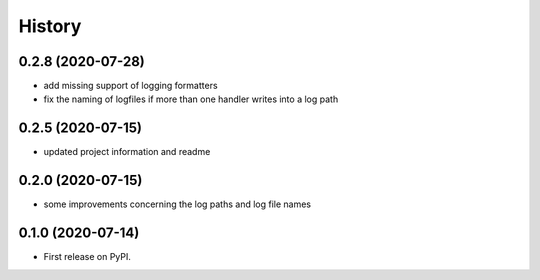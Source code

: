 =======
History
=======

0.2.8 (2020-07-28)
------------------
* add missing support of logging formatters
* fix the naming of logfiles if more than one handler writes into a log path


0.2.5 (2020-07-15)
------------------
* updated project information and readme


0.2.0 (2020-07-15)
------------------
* some improvements concerning the log paths and log file names


0.1.0 (2020-07-14)
------------------

* First release on PyPI.
